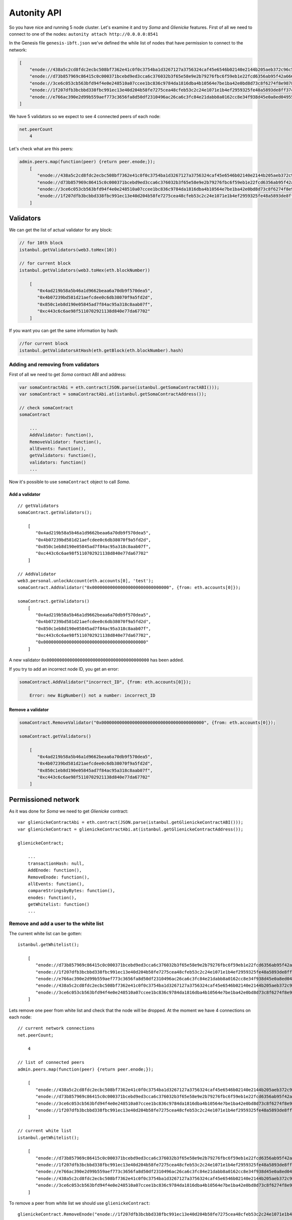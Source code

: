 Autonity API
------------

So you have nice and running 5 node cluster. Let's examine it and try
*Soma* and *Glienicke* features. First of all we need to connect to one
of the nodes: ``autonity attach http://0.0.0.0:8541``

In the Genesis file ``genesis-ibft.json`` we've defined the while list
of nodes that have permission to connect to the network:

.. code:: bash

        [
            "enode://438a5c2cd8fdc2ecbc508bf7362e41c0f0c3754ba1d3267127a3756324caf45e6546b02140e2144b205aeb372c96c5df9641485f721dc7c5b27eb9e35f5d887b@172.25.0.14:30303",
            "enode://d73b857969c86415c0c000371bcebd9ed3cca6c376032b3f65e58e9e2b79276fbc6f59eb1e22fcd6356ab95f42a666f70afd4985933bd8f3e05beb1a2bf8fdde@172.25.0.11:30303",
            "enode://3ce6c053cb563bfd94f4e0e248510a07ccee1bc836c9784da1816dba4b10564e7be1ba42e0bd8d73c8f6274f8e9878dc13814adb381c823264265c06048b4b59@172.25.0.15:30303"
            "enode://1f207dfb3bcbbd338fbc991ec13e40d204b58fe7275cea48cfeb53c2c24e1071e1b4ef2959325fe48a5893de8ff37c73a24a412f367e505e5dec832813da546a@172.25.0.12:30303",
            "enode://e766ac390e2d99b559aef773c3656fa8d50df2310496ac26ca6c3fc84e21dabb8a0162cc8e34f938d45e0a8ed04955f8ddf1c380182f8ef17a3f08885064505f@172.25.0.13:30303",
        ]

We have 5 validators so we expect to see 4 connected peers of each node:

.. code:: bash

    net.peerCount
        4

Let's check what are this peers:

.. code:: bash

    admin.peers.map(function(peer) {return peer.enode;});
        [  
           "enode://438a5c2cd8fdc2ecbc508bf7362e41c0f0c3754ba1d3267127a3756324caf45e6546b02140e2144b205aeb372c96c5df9641485f721dc7c5b27eb9e35f5d887b@172.25.0.14:59360",
           "enode://d73b857969c86415c0c000371bcebd9ed3cca6c376032b3f65e58e9e2b79276fbc6f59eb1e22fcd6356ab95f42a666f70afd4985933bd8f3e05beb1a2bf8fdde@172.25.0.11:30303",
           "enode://3ce6c053cb563bfd94f4e0e248510a07ccee1bc836c9784da1816dba4b10564e7be1ba42e0bd8d73c8f6274f8e9878dc13814adb381c823264265c06048b4b59@172.25.0.15:30303",
           "enode://1f207dfb3bcbbd338fbc991ec13e40d204b58fe7275cea48cfeb53c2c24e1071e1b4ef2959325fe48a5893de8ff37c73a24a412f367e505e5dec832813da546a@172.25.0.12:30303"
        ]

Validators
~~~~~~~~~~

We can get the list of actual validator for any block:

.. code:: bash

    // for 10th block
    istanbul.getValidators(web3.toHex(10))

    // for current block
    istanbul.getValidators(web3.toHex(eth.blockNumber))

        [
           "0x4ad219b58a5b46a1d9662beaa6a70db9f570dea5",
           "0x4b07239bd581d21aefcdee0c6db38070f9a5fd2d",
           "0x850c1eb8d190e05845ad7f84ac95a318c8aab07f",
           "0xc443c6c6ae98f5110702921138d840e77da67702"
        ]

If you want you can get the same information by hash:

.. code:: bash

    //for current block
    istanbul.getValidatorsAtHash(eth.getBlock(eth.blockNumber).hash)

Adding and removing from validators
^^^^^^^^^^^^^^^^^^^^^^^^^^^^^^^^^^^

First of all we need to get *Soma* contract ABI and address:

.. code:: bash

    var somaContractAbi = eth.contract(JSON.parse(istanbul.getSomaContractABI()));
    var somaContract = somaContractAbi.at(istanbul.getSomaContractAddress());

    // check somaContract
    somaContract

        ...
        AddValidator: function(),
        RemoveValidator: function(),
        allEvents: function(),
        getValidators: function(),
        validators: function()
        ...
        

Now it's possible to use ``somaContract`` object to call *Soma*.

Add a validator
'''''''''''''''

::

    // getValidators
    somaContract.getValidators();

        [
           "0x4ad219b58a5b46a1d9662beaa6a70db9f570dea5",
           "0x4b07239bd581d21aefcdee0c6db38070f9a5fd2d",
           "0x850c1eb8d190e05845ad7f84ac95a318c8aab07f",
           "0xc443c6c6ae98f5110702921138d840e77da67702"
        ]

    // AddValidator
    web3.personal.unlockAccount(eth.accounts[0], 'test');
    somaContract.AddValidator("0x000000000000000000000000000000", {from: eth.accounts[0]});

    somaContract.getValidators()
        [
           "0x4ad219b58a5b46a1d9662beaa6a70db9f570dea5",
           "0x4b07239bd581d21aefcdee0c6db38070f9a5fd2d",
           "0x850c1eb8d190e05845ad7f84ac95a318c8aab07f",
           "0xc443c6c6ae98f5110702921138d840e77da67702",
           "0x0000000000000000000000000000000000000000"
        ]

A new validator ``0x0000000000000000000000000000000000000000`` has been
added.

If you try to add an incorrect node ID, you get an error:

.. code:: bash

    somaContract.AddValidator("incorrect_ID", {from: eth.accounts[0]});

        Error: new BigNumber() not a number: incorrect_ID

Remove a validator
''''''''''''''''''

.. code:: bash

    somaContract.RemoveValidator("0x0000000000000000000000000000000000000000", {from: eth.accounts[0]});

    somaContract.getValidators()

        [
           "0x4ad219b58a5b46a1d9662beaa6a70db9f570dea5",
           "0x4b07239bd581d21aefcdee0c6db38070f9a5fd2d",
           "0x850c1eb8d190e05845ad7f84ac95a318c8aab07f",
           "0xc443c6c6ae98f5110702921138d840e77da67702"
        ]

Permissioned network
~~~~~~~~~~~~~~~~~~~~

As it was done for *Soma* we need to get *Glienicke* contract:

::

    var glienickeContractAbi = eth.contract(JSON.parse(istanbul.getGlienickeContractABI()));
    var glienickeContract = glienickeContractAbi.at(istanbul.getGlienickeContractAddress());

    glienickeContract;

        ...
        transactionHash: null,
        AddEnode: function(),
        RemoveEnode: function(),
        allEvents: function(),
        compareStringsbyBytes: function(),
        enodes: function(),
        getWhitelist: function()
        ...

Remove and add a user to the white list
^^^^^^^^^^^^^^^^^^^^^^^^^^^^^^^^^^^^^^^

The current white list can be gotten:

::

    istanbul.getWhitelist();

        [
           "enode://d73b857969c86415c0c000371bcebd9ed3cca6c376032b3f65e58e9e2b79276fbc6f59eb1e22fcd6356ab95f42a666f70afd4985933bd8f3e05beb1a2bf8fdde@172.25.0.11:30303",
           "enode://1f207dfb3bcbbd338fbc991ec13e40d204b58fe7275cea48cfeb53c2c24e1071e1b4ef2959325fe48a5893de8ff37c73a24a412f367e505e5dec832813da546a@172.25.0.12:30303",
           "enode://e766ac390e2d99b559aef773c3656fa8d50df2310496ac26ca6c3fc84e21dabb8a0162cc8e34f938d45e0a8ed04955f8ddf1c380182f8ef17a3f08885064505f@172.25.0.13:30303",
           "enode://438a5c2cd8fdc2ecbc508bf7362e41c0f0c3754ba1d3267127a3756324caf45e6546b02140e2144b205aeb372c96c5df9641485f721dc7c5b27eb9e35f5d887b@172.25.0.14:30303",
           "enode://3ce6c053cb563bfd94f4e0e248510a07ccee1bc836c9784da1816dba4b10564e7be1ba42e0bd8d73c8f6274f8e9878dc13814adb381c823264265c06048b4b59@172.25.0.15:30303"
        ]

Lets remove one peer from white list and check that the node will be
dropped. At the moment we have 4 connections on each node:

::

    // current network connections
    net.peerCount;

        4

    // list of connected peers
    admin.peers.map(function(peer) {return peer.enode;});

        [
           "enode://438a5c2cd8fdc2ecbc508bf7362e41c0f0c3754ba1d3267127a3756324caf45e6546b02140e2144b205aeb372c96c5df9641485f721dc7c5b27eb9e35f5d887b@172.25.0.14:57262",
           "enode://d73b857969c86415c0c000371bcebd9ed3cca6c376032b3f65e58e9e2b79276fbc6f59eb1e22fcd6356ab95f42a666f70afd4985933bd8f3e05beb1a2bf8fdde@172.25.0.11:30303",
           "enode://3ce6c053cb563bfd94f4e0e248510a07ccee1bc836c9784da1816dba4b10564e7be1ba42e0bd8d73c8f6274f8e9878dc13814adb381c823264265c06048b4b59@172.25.0.15:60654",
           "enode://1f207dfb3bcbbd338fbc991ec13e40d204b58fe7275cea48cfeb53c2c24e1071e1b4ef2959325fe48a5893de8ff37c73a24a412f367e505e5dec832813da546a@172.25.0.12:30303"
        ]

    // current white list
    istanbul.getWhitelist();

        [
           "enode://d73b857969c86415c0c000371bcebd9ed3cca6c376032b3f65e58e9e2b79276fbc6f59eb1e22fcd6356ab95f42a666f70afd4985933bd8f3e05beb1a2bf8fdde@172.25.0.11:30303",
           "enode://1f207dfb3bcbbd338fbc991ec13e40d204b58fe7275cea48cfeb53c2c24e1071e1b4ef2959325fe48a5893de8ff37c73a24a412f367e505e5dec832813da546a@172.25.0.12:30303",
           "enode://e766ac390e2d99b559aef773c3656fa8d50df2310496ac26ca6c3fc84e21dabb8a0162cc8e34f938d45e0a8ed04955f8ddf1c380182f8ef17a3f08885064505f@172.25.0.13:30303",
           "enode://438a5c2cd8fdc2ecbc508bf7362e41c0f0c3754ba1d3267127a3756324caf45e6546b02140e2144b205aeb372c96c5df9641485f721dc7c5b27eb9e35f5d887b@172.25.0.14:30303",
           "enode://3ce6c053cb563bfd94f4e0e248510a07ccee1bc836c9784da1816dba4b10564e7be1ba42e0bd8d73c8f6274f8e9878dc13814adb381c823264265c06048b4b59@172.25.0.15:30303"
        ]
        

To remove a peer from white list we should use ``glienickeContract``:

::

    glienickeContract.RemoveEnode("enode://1f207dfb3bcbbd338fbc991ec13e40d204b58fe7275cea48cfeb53c2c24e1071e1b4ef2959325fe48a5893de8ff37c73a24a412f367e505e5dec832813da546a@172.25.0.12:30303", {from: eth.accounts[0], gas: 100000000});

    net.peerCount;

        3

    admin.peers.map(function(peer) {return peer.enode;});

        [
           "enode://e766ac390e2d99b559aef773c3656fa8d50df2310496ac26ca6c3fc84e21dabb8a0162cc8e34f938d45e0a8ed04955f8ddf1c380182f8ef17a3f08885064505f@172.25.0.13:30303",
           "enode://438a5c2cd8fdc2ecbc508bf7362e41c0f0c3754ba1d3267127a3756324caf45e6546b02140e2144b205aeb372c96c5df9641485f721dc7c5b27eb9e35f5d887b@172.25.0.14:40640",
           "enode://3ce6c053cb563bfd94f4e0e248510a07ccee1bc836c9784da1816dba4b10564e7be1ba42e0bd8d73c8f6274f8e9878dc13814adb381c823264265c06048b4b59@172.25.0.15:53914"
        ]

    istanbul.getWhitelist();

        [
           "enode://d73b857969c86415c0c000371bcebd9ed3cca6c376032b3f65e58e9e2b79276fbc6f59eb1e22fcd6356ab95f42a666f70afd4985933bd8f3e05beb1a2bf8fdde@172.25.0.11:30303",
           "enode://e766ac390e2d99b559aef773c3656fa8d50df2310496ac26ca6c3fc84e21dabb8a0162cc8e34f938d45e0a8ed04955f8ddf1c380182f8ef17a3f08885064505f@172.25.0.13:30303",
           "enode://438a5c2cd8fdc2ecbc508bf7362e41c0f0c3754ba1d3267127a3756324caf45e6546b02140e2144b205aeb372c96c5df9641485f721dc7c5b27eb9e35f5d887b@172.25.0.14:30303",
           "enode://3ce6c053cb563bfd94f4e0e248510a07ccee1bc836c9784da1816dba4b10564e7be1ba42e0bd8d73c8f6274f8e9878dc13814adb381c823264265c06048b4b59@172.25.0.15:30303"
        ]

The connection with the removed peer won't be established until the peer
will be added to white list again. If this happened, the connection will
be established in few seconds:

::

    glienickeContract.AddEnode("enode://1f207dfb3bcbbd338fbc991ec13e40d204b58fe7275cea48cfeb53c2c24e1071e1b4ef2959325fe48a5893de8ff37c73a24a412f367e505e5dec832813da546a@172.25.0.12:30303", {from: eth.accounts[0], gas: 100000000});

    net.peerCount;

        4

    admin.peers.map(function(peer) {return peer.enode;});

        [
           "enode://e766ac390e2d99b559aef773c3656fa8d50df2310496ac26ca6c3fc84e21dabb8a0162cc8e34f938d45e0a8ed04955f8ddf1c380182f8ef17a3f08885064505f@172.25.0.13:30303",
           "enode://438a5c2cd8fdc2ecbc508bf7362e41c0f0c3754ba1d3267127a3756324caf45e6546b02140e2144b205aeb372c96c5df9641485f721dc7c5b27eb9e35f5d887b@172.25.0.14:40640",
           "enode://3ce6c053cb563bfd94f4e0e248510a07ccee1bc836c9784da1816dba4b10564e7be1ba42e0bd8d73c8f6274f8e9878dc13814adb381c823264265c06048b4b59@172.25.0.15:53914",
           "enode://1f207dfb3bcbbd338fbc991ec13e40d204b58fe7275cea48cfeb53c2c24e1071e1b4ef2959325fe48a5893de8ff37c73a24a412f367e505e5dec832813da546a@172.25.0.12:33168"
        ]


    istanbul.getWhitelist();

        [
           "enode://d73b857969c86415c0c000371bcebd9ed3cca6c376032b3f65e58e9e2b79276fbc6f59eb1e22fcd6356ab95f42a666f70afd4985933bd8f3e05beb1a2bf8fdde@172.25.0.11:30303",
           "enode://e766ac390e2d99b559aef773c3656fa8d50df2310496ac26ca6c3fc84e21dabb8a0162cc8e34f938d45e0a8ed04955f8ddf1c380182f8ef17a3f08885064505f@172.25.0.13:30303",
           "enode://438a5c2cd8fdc2ecbc508bf7362e41c0f0c3754ba1d3267127a3756324caf45e6546b02140e2144b205aeb372c96c5df9641485f721dc7c5b27eb9e35f5d887b@172.25.0.14:30303",
           "enode://3ce6c053cb563bfd94f4e0e248510a07ccee1bc836c9784da1816dba4b10564e7be1ba42e0bd8d73c8f6274f8e9878dc13814adb381c823264265c06048b4b59@172.25.0.15:30303",
           "enode://1f207dfb3bcbbd338fbc991ec13e40d204b58fe7275cea48cfeb53c2c24e1071e1b4ef2959325fe48a5893de8ff37c73a24a412f367e505e5dec832813da546a@172.25.0.12:30303"
        ]

Error handling
^^^^^^^^^^^^^^

If we try to add an incorrect enode:

.. code:: bash

    glienickeContract.AddEnode("incorrect_Enode", {from: eth.accounts[0]});

The error should be logged in cluster. To get logs run the command
``docker-compose logs | grep "ERROR"``:

::

    ERROR[04-11|08:48:09.034] Invalid whitelisted enode                returned enode=incorrect_Enode error="invalid URL scheme, want \"enode\""
